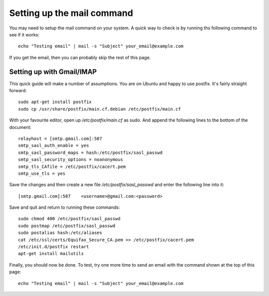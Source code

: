 .. _mail_setup:

Setting up the mail command
======================================

You may need to setup the mail command on your system. A quick way to check is
by running ths following command to see if it works::

    echo "Testing email" | mail -s "Subject" your_email@example.com

If you get the email, then you can probably skip the rest of this page.


Setting up with Gmail/IMAP
-------------------------------

This quick guide will make a number of assumptions. You are on Ubuntu and happy
to use postfix. It's fairly straight forward::

    sudo apt-get install postfix
    sudo cp /usr/share/postfix/main.cf.debian /etc/postfix/main.cf

With your favourite editor, open up `/etc/postfix/main.cf` as sudo. And append
the following lines to the bottom of the document::

    relayhost = [smtp.gmail.com]:587
    smtp_sasl_auth_enable = yes
    smtp_sasl_password_maps = hash:/etc/postfix/sasl_passwd
    smtp_sasl_security_options = noanonymous
    smtp_tls_CAfile = /etc/postfix/cacert.pem
    smtp_use_tls = yes

Save the changes and then create a new file `/etc/postfix/sasl_passwd` and enter
the following line into it::

    [smtp.gmail.com]:587    <username>@gmail.com:<password>

Save and quit and return to running these commands::

    sudo chmod 400 /etc/postfix/sasl_passwd
    sudo postmap /etc/postfix/sasl_passwd
    sudo postalias hash:/etc/aliases
    cat /etc/ssl/certs/Equifax_Secure_CA.pem >> /etc/postfix/cacert.pem
    /etc/init.d/postfix restart
    apt-get install mailutils

Finally, you should now be done. To test, try one more time to send an email
with the command shown at the top of this page::

    echo "Testing email" | mail -s "Subject" your_email@example.com
